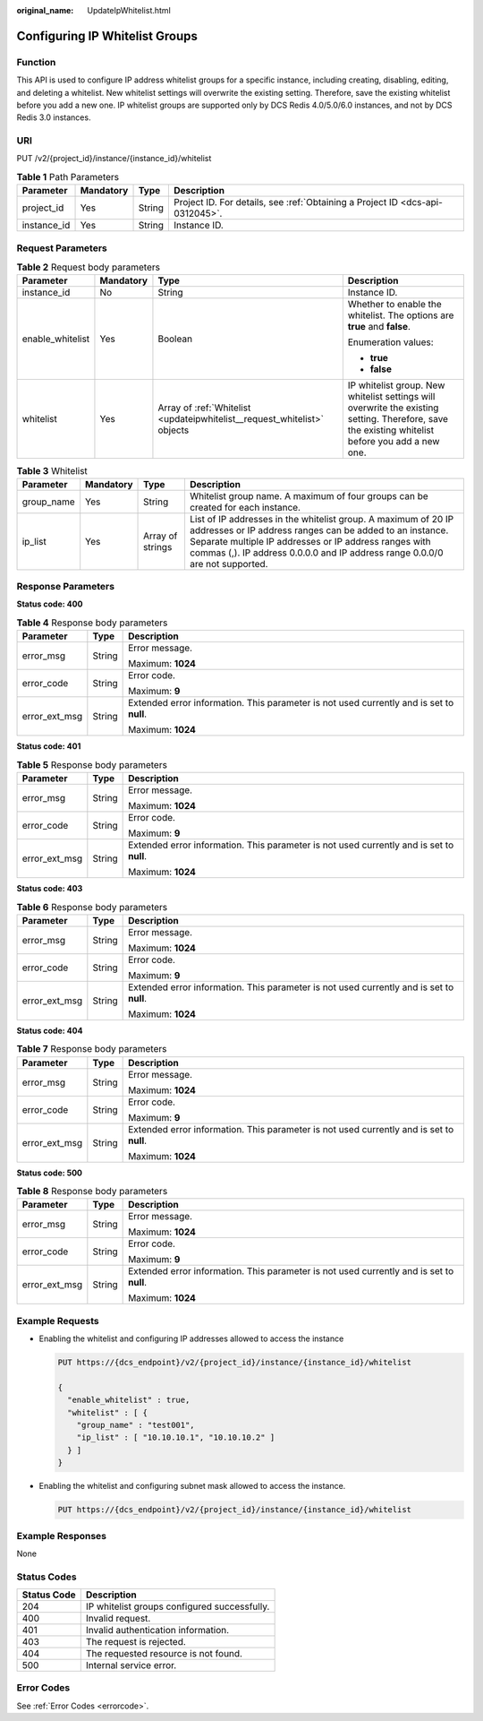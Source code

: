 :original_name: UpdateIpWhitelist.html

.. _UpdateIpWhitelist:

Configuring IP Whitelist Groups
===============================

Function
--------

This API is used to configure IP address whitelist groups for a specific instance, including creating, disabling, editing, and deleting a whitelist. New whitelist settings will overwrite the existing setting. Therefore, save the existing whitelist before you add a new one. IP whitelist groups are supported only by DCS Redis 4.0/5.0/6.0 instances, and not by DCS Redis 3.0 instances.

URI
---

PUT /v2/{project_id}/instance/{instance_id}/whitelist

.. table:: **Table 1** Path Parameters

   +-------------+-----------+--------+-------------------------------------------------------------------------------+
   | Parameter   | Mandatory | Type   | Description                                                                   |
   +=============+===========+========+===============================================================================+
   | project_id  | Yes       | String | Project ID. For details, see :ref:`Obtaining a Project ID <dcs-api-0312045>`. |
   +-------------+-----------+--------+-------------------------------------------------------------------------------+
   | instance_id | Yes       | String | Instance ID.                                                                  |
   +-------------+-----------+--------+-------------------------------------------------------------------------------+

Request Parameters
------------------

.. table:: **Table 2** Request body parameters

   +------------------+-----------------+--------------------------------------------------------------------------+--------------------------------------------------------------------------------------------------------------------------------------------------+
   | Parameter        | Mandatory       | Type                                                                     | Description                                                                                                                                      |
   +==================+=================+==========================================================================+==================================================================================================================================================+
   | instance_id      | No              | String                                                                   | Instance ID.                                                                                                                                     |
   +------------------+-----------------+--------------------------------------------------------------------------+--------------------------------------------------------------------------------------------------------------------------------------------------+
   | enable_whitelist | Yes             | Boolean                                                                  | Whether to enable the whitelist. The options are **true** and **false**.                                                                         |
   |                  |                 |                                                                          |                                                                                                                                                  |
   |                  |                 |                                                                          | Enumeration values:                                                                                                                              |
   |                  |                 |                                                                          |                                                                                                                                                  |
   |                  |                 |                                                                          | -  **true**                                                                                                                                      |
   |                  |                 |                                                                          |                                                                                                                                                  |
   |                  |                 |                                                                          | -  **false**                                                                                                                                     |
   +------------------+-----------------+--------------------------------------------------------------------------+--------------------------------------------------------------------------------------------------------------------------------------------------+
   | whitelist        | Yes             | Array of :ref:`Whitelist <updateipwhitelist__request_whitelist>` objects | IP whitelist group. New whitelist settings will overwrite the existing setting. Therefore, save the existing whitelist before you add a new one. |
   +------------------+-----------------+--------------------------------------------------------------------------+--------------------------------------------------------------------------------------------------------------------------------------------------+

.. _updateipwhitelist__request_whitelist:

.. table:: **Table 3** Whitelist

   +------------+-----------+------------------+---------------------------------------------------------------------------------------------------------------------------------------------------------------------------------------------------------------------------------------------------------------------+
   | Parameter  | Mandatory | Type             | Description                                                                                                                                                                                                                                                         |
   +============+===========+==================+=====================================================================================================================================================================================================================================================================+
   | group_name | Yes       | String           | Whitelist group name. A maximum of four groups can be created for each instance.                                                                                                                                                                                    |
   +------------+-----------+------------------+---------------------------------------------------------------------------------------------------------------------------------------------------------------------------------------------------------------------------------------------------------------------+
   | ip_list    | Yes       | Array of strings | List of IP addresses in the whitelist group. A maximum of 20 IP addresses or IP address ranges can be added to an instance. Separate multiple IP addresses or IP address ranges with commas (,). IP address 0.0.0.0 and IP address range 0.0.0/0 are not supported. |
   +------------+-----------+------------------+---------------------------------------------------------------------------------------------------------------------------------------------------------------------------------------------------------------------------------------------------------------------+

Response Parameters
-------------------

**Status code: 400**

.. table:: **Table 4** Response body parameters

   +-----------------------+-----------------------+------------------------------------------------------------------------------------------+
   | Parameter             | Type                  | Description                                                                              |
   +=======================+=======================+==========================================================================================+
   | error_msg             | String                | Error message.                                                                           |
   |                       |                       |                                                                                          |
   |                       |                       | Maximum: **1024**                                                                        |
   +-----------------------+-----------------------+------------------------------------------------------------------------------------------+
   | error_code            | String                | Error code.                                                                              |
   |                       |                       |                                                                                          |
   |                       |                       | Maximum: **9**                                                                           |
   +-----------------------+-----------------------+------------------------------------------------------------------------------------------+
   | error_ext_msg         | String                | Extended error information. This parameter is not used currently and is set to **null**. |
   |                       |                       |                                                                                          |
   |                       |                       | Maximum: **1024**                                                                        |
   +-----------------------+-----------------------+------------------------------------------------------------------------------------------+

**Status code: 401**

.. table:: **Table 5** Response body parameters

   +-----------------------+-----------------------+------------------------------------------------------------------------------------------+
   | Parameter             | Type                  | Description                                                                              |
   +=======================+=======================+==========================================================================================+
   | error_msg             | String                | Error message.                                                                           |
   |                       |                       |                                                                                          |
   |                       |                       | Maximum: **1024**                                                                        |
   +-----------------------+-----------------------+------------------------------------------------------------------------------------------+
   | error_code            | String                | Error code.                                                                              |
   |                       |                       |                                                                                          |
   |                       |                       | Maximum: **9**                                                                           |
   +-----------------------+-----------------------+------------------------------------------------------------------------------------------+
   | error_ext_msg         | String                | Extended error information. This parameter is not used currently and is set to **null**. |
   |                       |                       |                                                                                          |
   |                       |                       | Maximum: **1024**                                                                        |
   +-----------------------+-----------------------+------------------------------------------------------------------------------------------+

**Status code: 403**

.. table:: **Table 6** Response body parameters

   +-----------------------+-----------------------+------------------------------------------------------------------------------------------+
   | Parameter             | Type                  | Description                                                                              |
   +=======================+=======================+==========================================================================================+
   | error_msg             | String                | Error message.                                                                           |
   |                       |                       |                                                                                          |
   |                       |                       | Maximum: **1024**                                                                        |
   +-----------------------+-----------------------+------------------------------------------------------------------------------------------+
   | error_code            | String                | Error code.                                                                              |
   |                       |                       |                                                                                          |
   |                       |                       | Maximum: **9**                                                                           |
   +-----------------------+-----------------------+------------------------------------------------------------------------------------------+
   | error_ext_msg         | String                | Extended error information. This parameter is not used currently and is set to **null**. |
   |                       |                       |                                                                                          |
   |                       |                       | Maximum: **1024**                                                                        |
   +-----------------------+-----------------------+------------------------------------------------------------------------------------------+

**Status code: 404**

.. table:: **Table 7** Response body parameters

   +-----------------------+-----------------------+------------------------------------------------------------------------------------------+
   | Parameter             | Type                  | Description                                                                              |
   +=======================+=======================+==========================================================================================+
   | error_msg             | String                | Error message.                                                                           |
   |                       |                       |                                                                                          |
   |                       |                       | Maximum: **1024**                                                                        |
   +-----------------------+-----------------------+------------------------------------------------------------------------------------------+
   | error_code            | String                | Error code.                                                                              |
   |                       |                       |                                                                                          |
   |                       |                       | Maximum: **9**                                                                           |
   +-----------------------+-----------------------+------------------------------------------------------------------------------------------+
   | error_ext_msg         | String                | Extended error information. This parameter is not used currently and is set to **null**. |
   |                       |                       |                                                                                          |
   |                       |                       | Maximum: **1024**                                                                        |
   +-----------------------+-----------------------+------------------------------------------------------------------------------------------+

**Status code: 500**

.. table:: **Table 8** Response body parameters

   +-----------------------+-----------------------+------------------------------------------------------------------------------------------+
   | Parameter             | Type                  | Description                                                                              |
   +=======================+=======================+==========================================================================================+
   | error_msg             | String                | Error message.                                                                           |
   |                       |                       |                                                                                          |
   |                       |                       | Maximum: **1024**                                                                        |
   +-----------------------+-----------------------+------------------------------------------------------------------------------------------+
   | error_code            | String                | Error code.                                                                              |
   |                       |                       |                                                                                          |
   |                       |                       | Maximum: **9**                                                                           |
   +-----------------------+-----------------------+------------------------------------------------------------------------------------------+
   | error_ext_msg         | String                | Extended error information. This parameter is not used currently and is set to **null**. |
   |                       |                       |                                                                                          |
   |                       |                       | Maximum: **1024**                                                                        |
   +-----------------------+-----------------------+------------------------------------------------------------------------------------------+

Example Requests
----------------

-  Enabling the whitelist and configuring IP addresses allowed to access the instance

   .. code-block:: text

      PUT https://{dcs_endpoint}/v2/{project_id}/instance/{instance_id}/whitelist

      {
        "enable_whitelist" : true,
        "whitelist" : [ {
          "group_name" : "test001",
          "ip_list" : [ "10.10.10.1", "10.10.10.2" ]
        } ]
      }

-  Enabling the whitelist and configuring subnet mask allowed to access the instance.

   .. code-block:: text

      PUT https://{dcs_endpoint}/v2/{project_id}/instance/{instance_id}/whitelist

Example Responses
-----------------

None

Status Codes
------------

=========== ============================================
Status Code Description
=========== ============================================
204         IP whitelist groups configured successfully.
400         Invalid request.
401         Invalid authentication information.
403         The request is rejected.
404         The requested resource is not found.
500         Internal service error.
=========== ============================================

Error Codes
-----------

See :ref:`Error Codes <errorcode>`.
